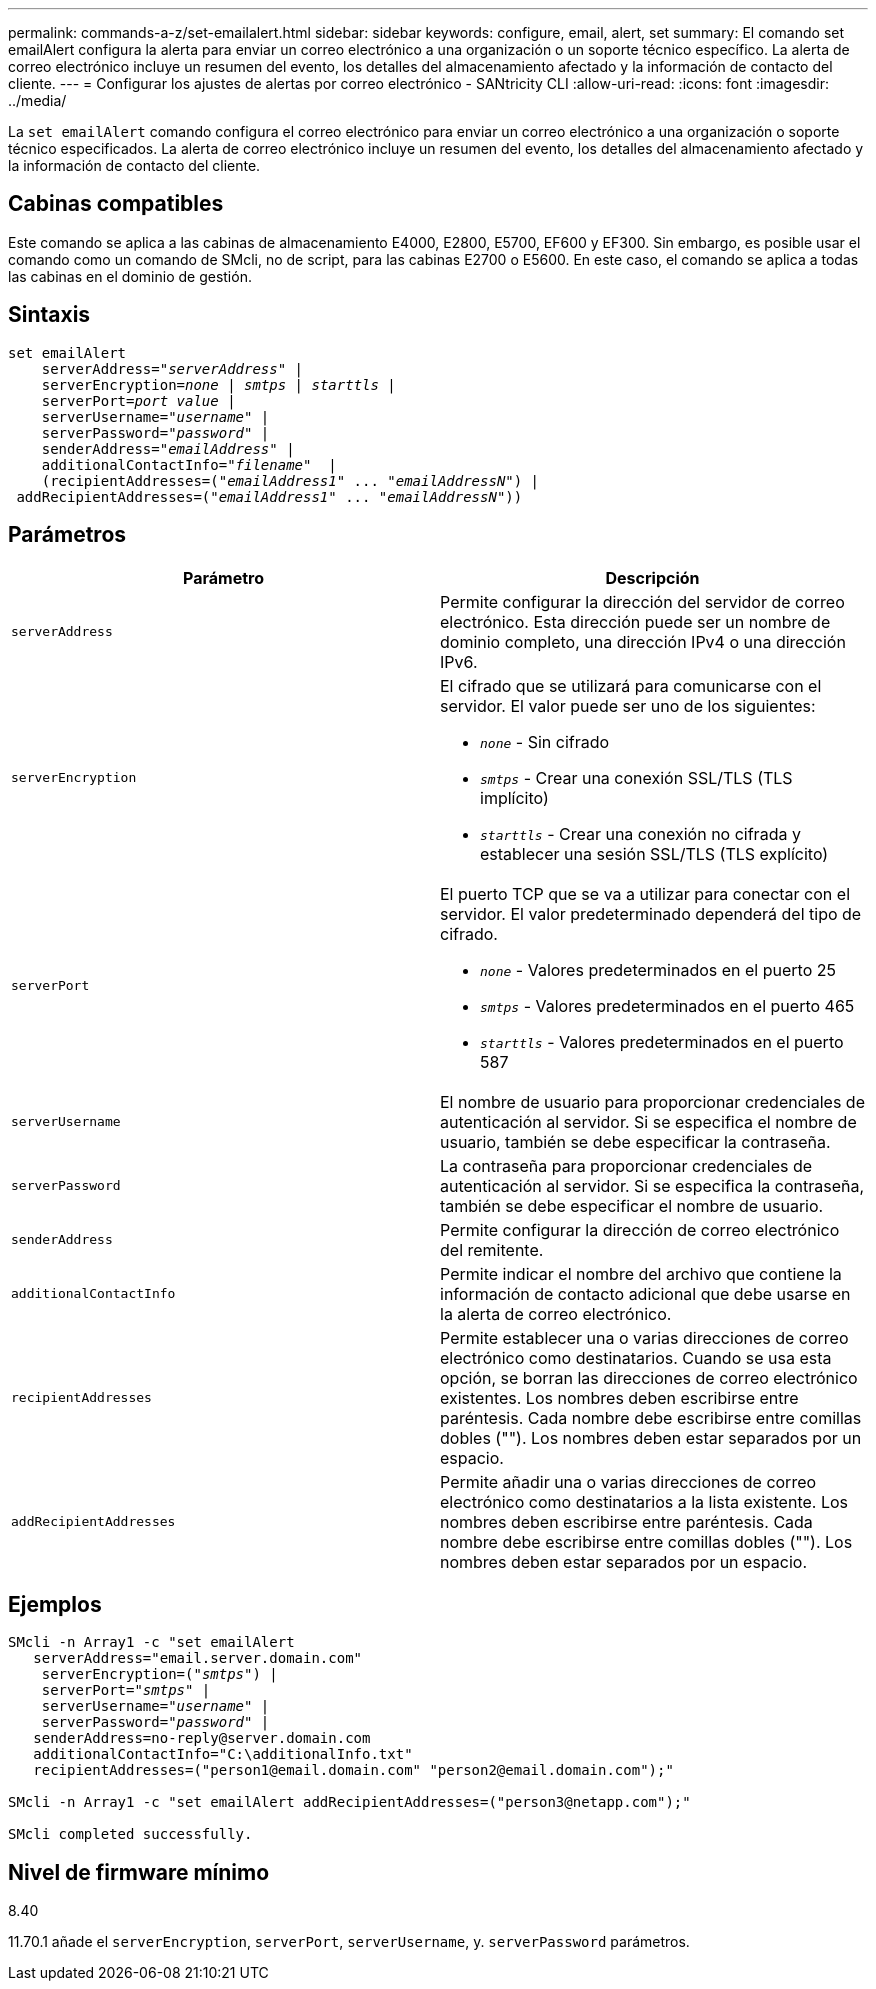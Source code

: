 ---
permalink: commands-a-z/set-emailalert.html 
sidebar: sidebar 
keywords: configure, email, alert, set 
summary: El comando set emailAlert configura la alerta para enviar un correo electrónico a una organización o un soporte técnico específico. La alerta de correo electrónico incluye un resumen del evento, los detalles del almacenamiento afectado y la información de contacto del cliente. 
---
= Configurar los ajustes de alertas por correo electrónico - SANtricity CLI
:allow-uri-read: 
:icons: font
:imagesdir: ../media/


[role="lead"]
La `set emailAlert` comando configura el correo electrónico para enviar un correo electrónico a una organización o soporte técnico especificados. La alerta de correo electrónico incluye un resumen del evento, los detalles del almacenamiento afectado y la información de contacto del cliente.



== Cabinas compatibles

Este comando se aplica a las cabinas de almacenamiento E4000, E2800, E5700, EF600 y EF300. Sin embargo, es posible usar el comando como un comando de SMcli, no de script, para las cabinas E2700 o E5600. En este caso, el comando se aplica a todas las cabinas en el dominio de gestión.



== Sintaxis

[source, cli, subs="+macros"]
----
set emailAlert
    serverAddress=pass:quotes["_serverAddress_"] |
    serverEncryption=pass:quotes[_none_ | _smtps_ | _starttls_ |]
    serverPort=pass:quotes[_port value_] |
    serverUsername=pass:quotes["_username_"] |
    serverPassword=pass:quotes["_password_"] |
    senderAddress=pass:quotes["_emailAddress_"] |
    additionalContactInfo=pass:quotes["_filename_"]  |
    (recipientAddresses=pass:quotes[("_emailAddress1_" ... "_emailAddressN_")] |
 addRecipientAddresses=pass:quotes[("_emailAddress1_" ... "_emailAddressN_"))]
----


== Parámetros

[cols="2*"]
|===
| Parámetro | Descripción 


 a| 
`serverAddress`
 a| 
Permite configurar la dirección del servidor de correo electrónico. Esta dirección puede ser un nombre de dominio completo, una dirección IPv4 o una dirección IPv6.



 a| 
`serverEncryption`
 a| 
El cifrado que se utilizará para comunicarse con el servidor. El valor puede ser uno de los siguientes:

* `_none_` - Sin cifrado
* `_smtps_` - Crear una conexión SSL/TLS (TLS implícito)
* `_starttls_` - Crear una conexión no cifrada y establecer una sesión SSL/TLS (TLS explícito)




 a| 
`serverPort`
 a| 
El puerto TCP que se va a utilizar para conectar con el servidor. El valor predeterminado dependerá del tipo de cifrado.

* `_none_` - Valores predeterminados en el puerto 25
* `_smtps_` - Valores predeterminados en el puerto 465
* `_starttls_` - Valores predeterminados en el puerto 587




 a| 
`serverUsername`
 a| 
El nombre de usuario para proporcionar credenciales de autenticación al servidor. Si se especifica el nombre de usuario, también se debe especificar la contraseña.



 a| 
`serverPassword`
 a| 
La contraseña para proporcionar credenciales de autenticación al servidor. Si se especifica la contraseña, también se debe especificar el nombre de usuario.



 a| 
`senderAddress`
 a| 
Permite configurar la dirección de correo electrónico del remitente.



 a| 
`additionalContactInfo`
 a| 
Permite indicar el nombre del archivo que contiene la información de contacto adicional que debe usarse en la alerta de correo electrónico.



 a| 
`recipientAddresses`
 a| 
Permite establecer una o varias direcciones de correo electrónico como destinatarios. Cuando se usa esta opción, se borran las direcciones de correo electrónico existentes. Los nombres deben escribirse entre paréntesis. Cada nombre debe escribirse entre comillas dobles (""). Los nombres deben estar separados por un espacio.



 a| 
`addRecipientAddresses`
 a| 
Permite añadir una o varias direcciones de correo electrónico como destinatarios a la lista existente. Los nombres deben escribirse entre paréntesis. Cada nombre debe escribirse entre comillas dobles (""). Los nombres deben estar separados por un espacio.

|===


== Ejemplos

[listing, subs="+macros"]
----

SMcli -n Array1 -c "set emailAlert
   serverAddress="email.server.domain.com"
    serverEncryption=pass:quotes[("_smtps_")] |
    serverPort=pass:quotes["_smtps_"] |
    serverUsername=pass:quotes["_username_"] |
    serverPassword=pass:quotes["_password_"] |
   senderAddress=\no-reply@server.domain.com
   additionalContactInfo="C:\additionalInfo.txt"
   recipientAddresses=("\person1@email.domain.com" "\person2@email.domain.com");"

SMcli -n Array1 -c "set emailAlert addRecipientAddresses=("\person3@netapp.com");"

SMcli completed successfully.
----


== Nivel de firmware mínimo

8.40

11.70.1 añade el `serverEncryption`, `serverPort`, `serverUsername`, y. `serverPassword` parámetros.
